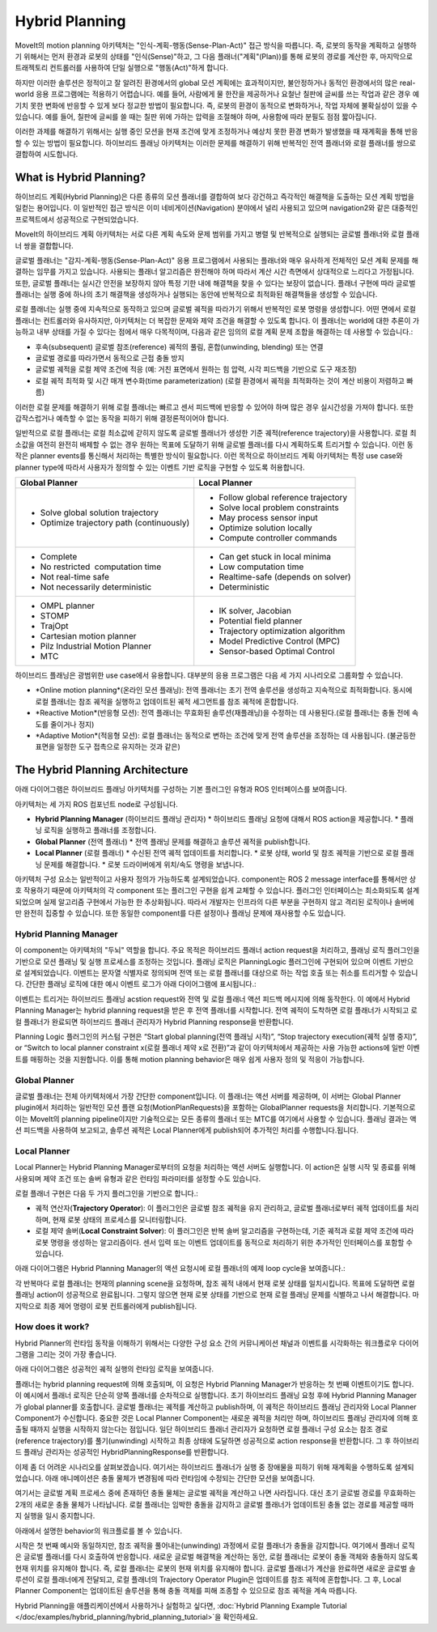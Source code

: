 ===============
Hybrid Planning
===============

MoveIt의 motion planning 아키텍처는 "인식-계획-행동(Sense-Plan-Act)" 접근 방식을 따릅니다. 즉, 로봇의 동작을 계획하고 실행하기 위해서는 먼저 환경과 로봇의 상태를 "인식(Sense)"하고, 그 다음 플래너("계획"(Plan))를 통해 로봇의 경로를 계산한 후, 마지막으로 트래젝토리 컨트롤러를 사용하여 단일 실행으로 "행동(Act)"하게 합니다.

하지만 이러한 솔루션은 정적이고 잘 알려진 환경에서의 global 모션 계획에는 효과적이지만, 불안정하거나 동적인 환경에서의 많은 real-world 응용 프로그램에는 적용하기 어렵습니다. 예를 들어, 사람에게 물 한잔을 제공하거나 요철난 칠판에 글씨를 쓰는 작업과 같은 경우 예기치 못한 변화에 반응할 수 있게 보다 정교한 방법이 필요합니다.
즉, 로봇의 환경이 동적으로 변화하거나, 작업 자체에 불확실성이 있을 수 있습니다. 예를 들어, 칠판에 글씨를 쓸 때는 칠판 위에 가하는 압력을 조절해야 하며, 사용함에 따라 분필도 점점 짧아집니다.

이러한 과제를 해결하기 위해서는 실행 중인 모션을 현재 조건에 맞게 조정하거나 예상치 못한 환경 변화가 발생했을 때 재계획을 통해 반응할 수 있는 방법이 필요합니다. 하이브리드 플래닝 아키텍처는 이러한 문제를 해결하기 위해 반복적인 전역 플래너와 로컬 플래너를 쌍으로 결합하여 시도합니다.

What is Hybrid Planning?
------------------------

하이브리드 계획(Hybrid Planning)은 다른 종류의 모션 플래너를 결합하여 보다 강건하고 즉각적인 해결책을 도출하는 모션 계획 방법을 일컫는 용어입니다. 이 일반적인 접근 방식은 이미 네비게이션(Navigation) 분야에서 널리 사용되고 있으며 navigation2와 같은 대중적인 프로젝트에서 성공적으로 구현되었습니다.

MoveIt의 하이브리드 계획 아키텍처는 서로 다른 계획 속도와 문제 범위를 가지고 병렬 및 반복적으로 실행되는 글로벌 플래너와 로컬 플래너 쌍을 결합합니다.

글로벌 플래너는 "감지-계획-행동(Sense-Plan-Act)" 응용 프로그램에서 사용되는 플래너와 매우 유사하게 전체적인 모션 계획 문제를 해결하는 임무를 가지고 있습니다. 사용되는 플래너 알고리즘은 완전해야 하며 따라서 계산 시간 측면에서 상대적으로 느리다고 가정됩니다. 또한, 글로벌 플래너는 실시간 안전을 보장하지 않아 특정 기한 내에 해결책을 찾을 수 있다는 보장이 없습니다. 플래너 구현에 따라 글로벌 플래너는 실행 중에 하나의 초기 해결책을 생성하거나 실행되는 동안에 반복적으로 최적화된 해결책들을 생성할 수 있습니다.

로컬 플래너는 실행 중에 지속적으로 동작하고 있으며 글로벌 궤적을 따라가기 위해서 반복적인 로봇 명령을 생성합니다. 어떤 면에서 로컬 플래너는 컨트롤러와 유사하지만, 아키텍처는 더 복잡한 문제와 제약 조건을 해결할 수 있도록 합니다. 이 플래너는 world에 대한 추론이 가능하고 내부 상태를 가질 수 있다는 점에서 매우 다목적이며, 다음과 같은 임의의 로컬 계획 문제 조합을 해결하는 데 사용할 수 있습니다.:

* 후속(subsequent) 글로벌 참조(reference) 궤적의 풀림, 혼합(unwinding, blending) 또는 연결
* 글로벌 경로를 따라가면서 동적으로 근접 충돌 방지
* 글로벌 궤적을 로컬 제약 조건에 적응 (예: 거친 표면에서 원하는 힘 압력, 시각 피드백을 기반으로 도구 재조정)
* 로컬 궤적 최적화 및 시간 매개 변수화(time parameterization) (로컬 환경에서 궤적을 최적화하는 것이 계산 비용이 저렴하고 빠름)

이러한 로컬 문제를 해결하기 위해 로컬 플래너는 빠르고 센서 피드백에 반응할 수 있어야 하며 많은 경우 실시간성을 가져야 합니다. 또한 갑작스럽거나 예측할 수 없는 동작을 피하기 위해 결정론적이어야 합니다.

일반적으로 로컬 플래너는 로컬 최소값에 갇히지 않도록 글로벌 플래너가 생성한 기준 궤적(reference trajectory)을 사용합니다. 로컬 최소값을 여전히 완전히 배제할 수 없는 경우 원하는 목표에 도달하기 위해 글로벌 플래너를 다시 계획하도록 트리거할 수 있습니다. 이런 동작은 planner events를 통신해서 처리하는 특별한 방식이 필요합니다. 이런 목적으로 하이브리드 계획 아키텍처는 특정 use case와 planner type에 따라서 사용자가 정의할 수 있는 이벤트 기반 로직을 구현할 수 있도록 허용합니다.

+-------------------------------------------+-------------------------------------------+
| Global Planner                            | Local Planner                             |
+===========================================+===========================================+
| * Solve global solution trajectory        | * Follow global reference trajectory      |
| * Optimize trajectory path (continuously) | * Solve local problem constraints         |
|                                           | * May process sensor input                |
|                                           | * Optimize solution locally               |
|                                           | * Compute controller commands             |
+-------------------------------------------+-------------------------------------------+
| * Complete                                | * Can get stuck in local minima           |
| * No restricted  computation time         | * Low computation time                    |
| * Not real-time safe                      | * Realtime-safe (depends on solver)       |
| * Not necessarily deterministic           | * Deterministic                           |
+-------------------------------------------+-------------------------------------------+
| * OMPL planner                            | * IK solver, Jacobian                     |
| * STOMP                                   | * Potential field planner                 |
| * TrajOpt                                 | * Trajectory optimization algorithm       |
| * Cartesian motion planner                | * Model Predictive Control (MPC)          |
| * Pilz Industrial Motion Planner          | * Sensor-based Optimal Control            |
| * MTC                                     |                                           |
+-------------------------------------------+-------------------------------------------+

하이브리드 플래닝은 광범위한 use case에서 유용합니다. 대부분의 응용 프로그램은 다음 세 가지 시나리오로 그룹화할 수 있습니다.

* *Online motion planning*(온라인 모션 플래닝): 전역 플래너는 초기 전역 솔루션을 생성하고 지속적으로 최적화합니다. 동시에 로컬 플래너는 참조 궤적을 실행하고 업데이트된 궤적 세그먼트를 참조 궤적에 혼합합니다.
* *Reactive Motion*(반응형 모션): 전역 플래너는 무효화된 솔루션(재플래닝)을 수정하는 데 사용된다.(로컬 플래너는 충돌 전에 속도를 줄이거나 정지)
* *Adaptive Motion*(적응형 모션): 로컬 플래너는 동적으로 변하는 조건에 맞게 전역 솔루션을 조정하는 데 사용됩니다. (불균등한 표면을 일정한 도구 접촉으로 유지하는 것과 같은)


The Hybrid Planning Architecture
--------------------------------

아래 다이어그램은 하이브리드 플래닝 아키텍처를 구성하는 기본 플러그인 유형과 ROS 인터페이스를 보여줍니다.

.. image:: hybrid_planning_architecture.png
   :width: 700px
   :align: center

아키텍처는 세 가지 ROS 컴포넌트 node로 구성됩니다.

* **Hybrid Planning Manager** (하이브리드 플래닝 관리자)
  * 하이브리드 플래닝 요청에 대해서 ROS action을 제공합니다.
  * 플래닝 로직을 실행하고 플래너를 조정합니다.
* **Global Planner** (전역 플래너)
  * 전역 플래닝 문제를 해결하고 솔루션 궤적을 publish합니다.
* **Local Planner** (로컬 플래너)
  * 수신된 전역 궤적 업데이트를 처리합니다.
  * 로봇 상태, world 및 참조 궤적을 기반으로 로컬 플래닝 문제를 해결합니다.
  * 로봇 드라이버에게 위치/속도 명령을 보냅니다.


아키텍처 구성 요소는 일반적이고 사용자 정의가 가능하도록 설계되었습니다. component는 ROS 2 message interface를 통해서만 상호 작용하기 때문에 아키텍처의 각 component 또는 플러그인 구현을 쉽게 교체할 수 있습니다. 플러그인 인터페이스는 최소화되도록 설계되었으며 실제 알고리즘 구현에서 가능한 한 추상화됩니다. 따라서 개발자는 인프라의 다른 부분을 구현하지 않고 격리된 로직이나 솔버에만 완전히 집중할 수 있습니다. 또한 동일한 component를 다른 설정이나 플래닝 문제에 재사용할 수도 있습니다.


Hybrid Planning Manager
^^^^^^^^^^^^^^^^^^^^^^^

.. image:: hybrid_planner_manager_small.png
   :width: 400px
   :align: center

이 component는 아키텍처의 "두뇌" 역할을 합니다. 주요 목적은 하이브리드 플래너  action request을 처리하고, 플래닝 로직 플러그인을 기반으로 모션 플래닝 및 실행 프로세스를 조정하는 것입니다. 플래닝 로직은 PlanningLogic 플러그인에 구현되어 있으며 이벤트 기반으로 설계되었습니다. 이벤트는 문자열 식별자로 정의되며 전역 또는 로컬 플래너를 대상으로 하는 작업 호출 또는 취소를 트리거할 수 있습니다. 간단한 플래닝 로직에 대한 예시 이벤트 로그가 아래 다이어그램에 표시됩니다.:

.. image:: hybrid_planning_event_logic.png
   :width: 400px
   :align: center

이벤트는 트리거는 하이브리드 플래닝 acstion request와 전역 및 로컬 플래너 액션 피드백 메시지에 의해 동작한다. 이 예에서 Hybrid Planning Manager는 hybrid planning request을 받은 후 전역 플래너를 시작합니다. 전역 궤적이 도착하면 로컬 플래너가 시작되고 로컬 플래너가 완료되면 하이브리드 플래너 관리자가 Hybrid Planning response을 반환합니다.
 

Planning Logic 플러그인의 커스텀 구현은 “Start global planning(전역 플래닝 시작)”, “Stop trajectory execution(궤적 실행 중지)”, or “Switch to local planner constraint x(로컬 플래너 제약 x로 전환)”과 같이 아키텍처에서 제공하는 사용 가능한 actions에 일반 이벤트를 매핑하는 것을 지원합니다. 이를 통해 motion planning behavior은 매우 쉽게 사용자 정의 및 적응이 가능합니다.


Global Planner
^^^^^^^^^^^^^^

.. image:: global_planner_small.png
   :width: 500px
   :align: center

글로벌 플래너는 전체 아키텍처에서 가장 간단한 component입니다. 이 플래너는 액션 서버를 제공하며, 이 서버는 Global Planner plugin에서 처리하는 일반적인 모션 플랜 요청(MotionPlanRequests)을 포함하는 GlobalPlanner requests을 처리합니다. 기본적으로 이는 MoveIt의 planning pipeline이지만 기술적으로는 모든 종류의 플래너 또는 MTC를 여기에서 사용할 수 있습니다. 플래닝 결과는 액션 피드백을 사용하여 보고되고, 솔루션 궤적은 Local Planner에게 publish되어 추가적인 처리를 수행합니다.됩니다.


Local Planner
^^^^^^^^^^^^^

Local Planner는 Hybrid Planning Manager로부터의 요청을 처리하는 액션 서버도 실행합니다. 이 action은 실행 시작 및 종료를 위해 사용되며 제약 조건 또는 솔버 유형과 같은 런타임 파라미터를 설정할 수도 있습니다.

.. image:: local_planner_small.png
   :width: 500px
   :align: center

로컬 플래너 구현은 다음 두 가지 플러그인을 기반으로 합니다.:

* 궤적 연산자(**Trajectory Operator**): 이 플러그인은 글로벌 참조 궤적을 유지 관리하고, 글로벌 플래너로부터 궤적 업데이트를 처리하며, 현재 로봇 상태의 프로세스를 모니터링합니다.
* 로컬 제약 솔버(**Local Constraint Solver**): 이 플러그인은 반복 솔버 알고리즘을 구현하는데, 기준 궤적과 로컬 제약 조건에 따라 로봇 명령을 생성하는 알고리즘이다. 센서 입력 또는 이벤트 업데이트를 동적으로 처리하기 위한 추가적인 인터페이스를 포함할 수 있습니다.

아래 다이어그램은 Hybrid Planning Manager의 액션 요청시에 로컬 플래너의 예제 loop cycle을 보여줍니다.:

.. image:: local_planner_loop.png
   :width: 700px
   :align: center

각 반복마다 로컬 플래너는 현재의 planning scene을 요청하며, 참조 궤적 내에서 현재 로봇 상태를 일치시킵니다. 목표에 도달하면 로컬 플래닝 action이 성공적으로 완료됩니다. 그렇지 않으면 현재 로봇 상태를 기반으로 현재 로컬 플래닝 문제를 식별하고 나서 해결합니다. 마지막으로 최종 제어 명령이 로봇 컨트롤러에게 publish됩니다.


How does it work?
^^^^^^^^^^^^^^^^^

Hybrid Planner의 런타임 동작을 이해하기 위해서는 다양한 구성 요소 간의 커뮤니케이션 채널과 이벤트를 시각화하는 워크플로우 다이어그램을 그리는 것이 가장 좋습니다.

아래 다이어그램은 성공적인 궤적 실행의 런타임 로직을 보여줍니다.

.. image:: hybrid_planner_logic.png
   :width: 700px
   :align: center

플래너는 hybrid planning request에 의해 호출되며, 이 요청은 Hybrid Planning Manager가 반응하는 첫 번째 이벤트이기도 합니다.
이 예시에서 플래너 로직은 단순히 양쪽 플래너를 순차적으로 실행합니다. 초기 하이브리드 플래닝 요청 후에 Hybrid Planning Manager가 global planner를 호출합니다.
글로벌 플래너는 궤적를 계산하고 publish하며, 이 궤적은 하이브리드 플래닝 관리자와 Local Planner Component가 수신합니다.
중요한 것은 Local Planner Component는 새로운 궤적을 처리만 하며, 하이브리드 플래닝 관리자에 의해 호출될 때까지 실행을 시작하지 않는다는 점입니다. 일단 하이브리드 플래너 관리자가 요청하면 로컬 플래너 구성 요소는 참조 경로(reference trajectory)를 풀기(unwinding) 시작하고 최종 상태에 도달하면 성공적으로 action response을 반환합니다. 그 후 하이브리드 플래닝 관리자는 성공적인 HybridPlanningResponse를 반환합니다.

이제 좀 더 어려운 시나리오를 살펴보겠습니다. 여기서는 하이브리드 플래너가 실행 중 장애물을 피하기 위해 재계획을 수행하도록 설계되었습니다.
아래 애니메이션은 충돌 물체가 변경됨에 따라 런타임에 수정되는 간단한 모션을 보여줍니다.

.. image:: replanning_example.gif
   :width: 500px
   :align: center


여기서는 글로벌 계획 프로세스 중에 존재하던 충돌 물체는 글로벌 궤적을 계산하고 나면  사라집니다. 대신 초기 글로벌 경로를 무효화하는 2개의 새로운 충돌 물체가 나타납니다. 로컬 플래너는 임박한 충돌을 감지하고 글로벌 플래너가 업데이트된 충돌 없는 경로를 제공할 때까지 실행을 일시 중지합니다.

아래에서 설명한 behavior의 워크플로를 볼 수 있습니다.

.. image:: hybrid_planner_logic_2.png
   :width: 700px
   :align: center

시작은 첫 번째 예시와 동일하지만, 참조 궤적을 풀어내는(unwinding) 과정에서 로컬 플래너가 충돌을 감지합니다. 여기에서 플래너 로직은 글로벌 플래너를 다시 호출하여 반응합니다. 새로운 글로벌 해결책을 계산하는 동안, 로컬 플래너는 로봇이 충돌 객체와 충돌하지 않도록 현재 위치를 유지해야 합니다. 즉, 로컬 플래너는 로봇의 현재 위치를 유지해야 합니다. 글로벌 플래너가 계산을 완료하면 새로운 글로벌 솔루션이 로컬 플래너에게 전달되고, 로컬 플래너의 Trajectory Operator Plugin은 업데이트를 참조 궤적에 혼합합니다. 그 후, Local Planner Component는 업데이트된 솔루션을 통해 충돌 객체를 피해 조종할 수 있으므로 참조 궤적을 계속 따릅니다.

Hybrid Planning을 애플리케이션에서 사용하거나 실험하고 싶다면, :doc:`Hybrid Planning Example Tutorial </doc/examples/hybrid_planning/hybrid_planning_tutorial>`을 확인하세요.